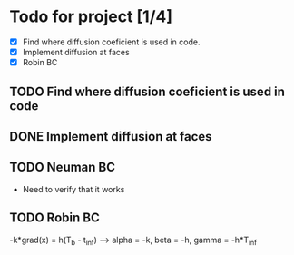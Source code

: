 * Todo for project [1/4]
 - [X] Find where diffusion coeficient is used in code.
 - [X] Implement diffusion at faces
 - [X] Robin BC
** TODO Find where diffusion coeficient is used in code
** DONE Implement diffusion at faces
** TODO Neuman BC
 - Need to verify that it works
** TODO Robin BC
 -k*grad(x) = h(T_b - t_inf)
--> alpha = -k, beta = -h, gamma = -h*T_inf
